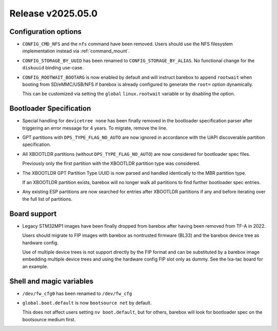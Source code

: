 Release v2025.05.0
==================

Configuration options
---------------------

* ``CONFIG_CMD_NFS`` and the ``nfs`` command have been removed.
  Users should use the NFS filesystem implementation instead via
  :ref:`command_mount`.

* ``CONFIG_STORAGE_BY_UUID`` has been renamed to ``CONFIG_STORAGE_BY_ALIAS``.
  No functional change for the ``diskuuid`` binding use-case.

* ``CONFIG_ROOTWAIT_BOOTARG`` is now enabled by default and will instruct
  barebox to append ``rootwait`` when booting from SD/eMMC/USB/NFS if
  barebox is already configured to generate the ``root=`` option dynamically.

  This can be customized via setting the ``global`` ``linux.rootwait``
  variable or by disabling the option.

Bootloader Specification
------------------------

* Special handling for ``devicetree none`` has been finally removed in the
  bootloader specification parser after triggering an error message for 4 years.
  To migrate, remove the line.

* GPT partitions with ``DPS_TYPE_FLAG_NO_AUTO`` are now ignored in accordance
  with the UAPI discoverable partition specification.

* All XBOOTLDR partitions (without ``DPS_TYPE_FLAG_NO_AUTO``) are now
  considered for bootloader spec files.

  Previously only the first partition with the XBOOTLDR partition type
  was considered.

* The XBOOTLDR GPT Partition Type UUID is now parsed and handled
  identically to the MBR partition type.

  If an XBOOTLDR partition exists, barebox will no longer walk
  all partitions to find further
  bootloader spec entries.

* Any existing ESP partitions are now searched for entries after
  XBOOTLDR partitions if any and before iterating over the full
  list of partitions.

Board support
-------------

* Legacy STM32MP1 images have been finally dropped from barebox after
  having been removed from TF-A in 2022.

  Users should migrate to FIP images with barebox as nontrusted firmware
  (BL33) and the barebox device tree as hardware config.

  Use of multiple device trees is not support directly by the FIP format
  and can be substituted by a barebox image embedding multiple device trees
  and using the hardware config FIP slot only as dummy.
  See the lxa-tac board for an example.

Shell and magic variables
-------------------------

* ``/dev/fw_cfg0`` has been renamed to ``/dev/fw_cfg``

* ``global.boot.default`` is now ``bootsource net`` by default.

  This does not affect users setting ``nv boot.default``, but for
  others, barebox will look for bootloader spec on the bootsource
  medium first.
